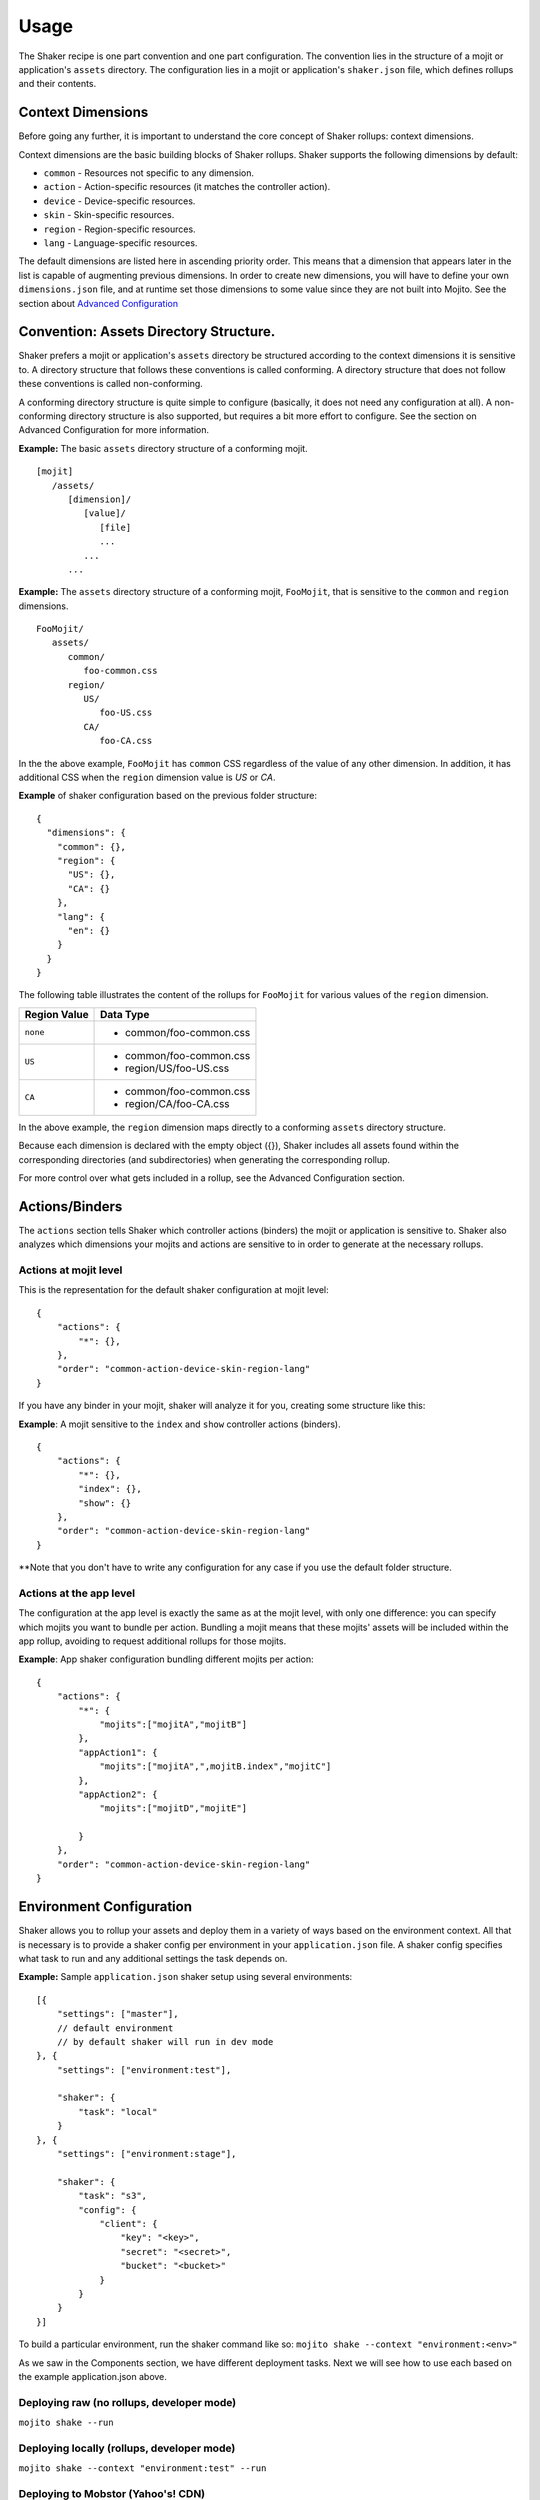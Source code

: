 
========
Usage
========
The Shaker recipe is one part convention and one part configuration. The convention lies in the structure of a mojit or application's ``assets`` directory. The configuration lies in a mojit or application's ``shaker.json`` file, which defines rollups and their contents.


Context Dimensions
###############
Before going any further, it is important to understand the core concept of Shaker rollups: context dimensions.

Context dimensions are the basic building blocks of Shaker rollups. Shaker supports the following dimensions by default:

- ``common`` - Resources not specific to any dimension.
- ``action`` - Action-specific resources (it matches the controller action).
- ``device`` - Device-specific resources.
- ``skin`` - Skin-specific resources.
- ``region`` - Region-specific resources.
- ``lang`` - Language-specific resources.

The default dimensions are listed here in ascending priority order. This means that a dimension that appears later in the list is capable of augmenting previous dimensions. In order to create new dimensions, you will have to define your own ``dimensions.json`` file, and at runtime set those dimensions to some value since they are not built into Mojito. See the section about `Advanced Configuration <shaker_usage.html#id3>`_ 

Convention: Assets Directory Structure.
##########

Shaker prefers a mojit or application's ``assets`` directory be structured according to the context dimensions it is sensitive to. A directory structure that follows these conventions is called conforming. A directory structure that does not follow these conventions is called non-conforming.

A conforming directory structure is quite simple to configure (basically, it does not need any configuration at all). A non-conforming directory structure is also supported, but requires a bit more effort to configure. See the section on Advanced Configuration for more information.

**Example:** The basic ``assets`` directory structure of a conforming mojit.
::


    [mojit]
       /assets/
          [dimension]/
             [value]/
                [file]
                ...
             ...
          ...

**Example:** The ``assets`` directory structure of a conforming mojit, ``FooMojit``, that is sensitive to the ``common`` and ``region`` dimensions.
::

   FooMojit/
      assets/
         common/
            foo-common.css
         region/
            US/
               foo-US.css
            CA/
               foo-CA.css


In the the above example, ``FooMojit`` has ``common`` CSS regardless of the value of any other dimension. In addition, it has additional CSS when the ``region`` dimension value is *US* or *CA*.

**Example** of shaker configuration based on the previous folder structure:

::

    {
      "dimensions": {
        "common": {},
        "region": {
          "US": {},
          "CA": {}
        },
        "lang": {
          "en": {}
        }
      }
    }

The following table illustrates the content of the rollups for ``FooMojit`` for various values of the ``region`` dimension.



+-----------------+------------------------------+
| Region Value    | Data Type                    |
+=================+================+++++=========+
| ``none``        | - common/foo-common.css      |
+-----------------+------------------------------+
| ``US``          | - common/foo-common.css      |
|                 | - region/US/foo-US.css       |
+-----------------+------------------------------+
| ``CA``          | - common/foo-common.css      |
|                 | - region/CA/foo-CA.css       |
+-----------------+------------------------------+

In the above example, the ``region`` dimension maps directly to a conforming ``assets`` directory structure.

Because each dimension is declared with the empty object ({}), Shaker includes all assets found within the corresponding directories (and subdirectories) when generating the corresponding rollup.

For more control over what gets included in a rollup, see the Advanced Configuration section.

Actions/Binders
##########

The ``actions`` section tells Shaker which controller actions (binders) the mojit or application is sensitive to. Shaker also analyzes which dimensions your mojits and actions are sensitive to in order to generate at the necessary rollups.

Actions at mojit level
----------------------
This is the representation for the default shaker configuration at mojit level:

::

    {
        "actions": {
            "*": {},
        },
        "order": "common-action-device-skin-region-lang"
    }

If you have any binder in your mojit, shaker will analyze it for you, creating some structure like this:

**Example**: A mojit sensitive to the ``index`` and ``show`` controller actions (binders).

::

    {
        "actions": {
            "*": {},
            "index": {},
            "show": {}
        },
        "order": "common-action-device-skin-region-lang"
    }

**Note that you don't have to write any configuration for any case if you use the default folder structure.


Actions at the app level
---------------------

The configuration at the app level is exactly the same as at the mojit level, with only one difference: you can specify which mojits you want to bundle per action. Bundling a mojit means that these mojits' assets will be included within the app rollup, avoiding to request additional rollups for those mojits.

**Example**: App shaker configuration bundling different mojits per action:
::

    {
        "actions": {
            "*": {
                "mojits":["mojitA","mojitB"]
            },
            "appAction1": {
                "mojits":["mojitA",",mojitB.index","mojitC"]
            },
            "appAction2": {
                "mojits":["mojitD","mojitE"]

            }
        },
        "order": "common-action-device-skin-region-lang"
    }


Environment Configuration
#########################

Shaker allows you to rollup your assets and deploy them in a variety of ways based on the environment context.
All that is necessary is to provide a shaker config per environment in your ``application.json`` file. A shaker config specifies what task to run and any additional settings the task depends on.

**Example:** Sample ``application.json`` shaker setup using several environments:

::

    [{
        "settings": ["master"],
        // default environment
        // by default shaker will run in dev mode
    }, {
        "settings": ["environment:test"],

        "shaker": {
            "task": "local"
        }
    }, {
        "settings": ["environment:stage"],

        "shaker": {
            "task": "s3",
            "config": {
                "client": {
                    "key": "<key>",
                    "secret": "<secret>",
                    "bucket": "<bucket>"
                }
            }
        }
    }]

To build a particular environment, run the shaker command like so: ``mojito shake --context "environment:<env>"``

As we saw in the Components section, we have different deployment tasks. Next we will see how to use each based on the example application.json above.

Deploying raw (no rollups, developer mode)
------------------------------------------
``mojito shake --run``

Deploying locally (rollups, developer mode)
------------------------------------------
``mojito shake --context "environment:test" --run``

Deploying to Mobstor (Yahoo's! CDN)
------------------------------------------
``mojito shake --context "environment:prod" --run``

Deploying to  S3 (Amazon CDN)
------------------------------------------
``mojito shake --context "environment:stage" --run``

Deploying elsewhere
------------------------------------------
All tasks are actually Buildy (https://github.com/mosen/buildy) tasks. It's easy to write your own. There are many examples in the Buildy source. Simply write your custom task, drop it in the tasks directory, and reference it in the shaker config like any other task. Everything in the tasks directory will be automatically picked up.

Advanced Configuration
#########################

Include/Exclude/Replace
-----------------------
If the default directory-based rollup behavior is not desirable, or if the assets directory is non-conforming, it's still possible to configure rollups using the include, exclude and replace settings.

- ``include`` - Include one or more paths or files. (Useful for mojit- and application-level configuration.)
- ``exclude`` - Exclude one or more paths or files. (Useful for application-level configuration.)
- ``replace`` - Replace one or more paths or files with new paths or files. (Useful for application-level configuration.)

**Example advanced configuration:**
::
    {
        "dimensions": {
            "common":{
                "include":["mycommon/"],
                "exclude":["common/common1.css"]
            },
            "device":{}
        },
        "actions":{
            "index":{}
        }
    }


Augmenting Dimensions
---------------------
Shaker allows you to perform surgical manipulation of the rollups using augmentation. This configuration feature allows you to include/exclude files for a particular dimension which matches some criteria. For example, we want to override a special CSS file only when we are in "region:CA and in lang:en". The syntax follows the example below.

**shaker.json example for dimensions augmentation:**
::
    {
        "augments":[{
                "on": {
                    "region": "US",
                    "lang": "en",
                    "skin": "blue",
                    "device": "smartphone",
                    "action": "index"
                },
                "include":["toInclude/otherToInclude.css"],
                "exclude": ["lang/"]
            }
        ]
    }


